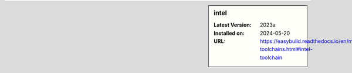 .. sidebar:: intel

   :Latest Version: 2023a
   :Installed on: 2024-05-20
   :URL: https://easybuild.readthedocs.io/en/master/Common-toolchains.html#intel-toolchain
